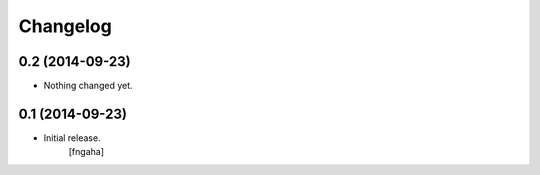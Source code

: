 Changelog
=========


0.2 (2014-09-23)
----------------

- Nothing changed yet.


0.1 (2014-09-23)
----------------

- Initial release.
    [fngaha]
